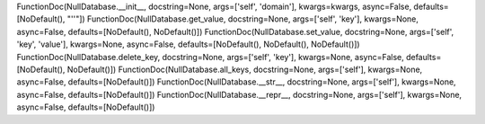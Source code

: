 FunctionDoc(NullDatabase.__init__, docstring=None, args=['self', 'domain'], kwargs=kwargs, async=False, defaults=[NoDefault(), "''"])
FunctionDoc(NullDatabase.get_value, docstring=None, args=['self', 'key'], kwargs=None, async=False, defaults=[NoDefault(), NoDefault()])
FunctionDoc(NullDatabase.set_value, docstring=None, args=['self', 'key', 'value'], kwargs=None, async=False, defaults=[NoDefault(), NoDefault(), NoDefault()])
FunctionDoc(NullDatabase.delete_key, docstring=None, args=['self', 'key'], kwargs=None, async=False, defaults=[NoDefault(), NoDefault()])
FunctionDoc(NullDatabase.all_keys, docstring=None, args=['self'], kwargs=None, async=False, defaults=[NoDefault()])
FunctionDoc(NullDatabase.__str__, docstring=None, args=['self'], kwargs=None, async=False, defaults=[NoDefault()])
FunctionDoc(NullDatabase.__repr__, docstring=None, args=['self'], kwargs=None, async=False, defaults=[NoDefault()])